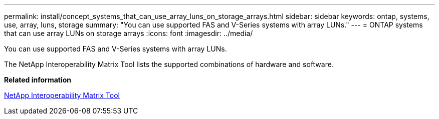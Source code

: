 ---
permalink: install/concept_systems_that_can_use_array_luns_on_storage_arrays.html
sidebar: sidebar
keywords: ontap, systems, use, array, luns, storage
summary: "You can use supported FAS and V-Series systems with array LUNs."
---
= ONTAP systems that can use array LUNs on storage arrays
:icons: font
:imagesdir: ../media/

[.lead]
You can use supported FAS and V-Series systems with array LUNs.

The NetApp Interoperability Matrix Tool lists the supported combinations of hardware and software.

*Related information*

https://mysupport.netapp.com/matrix[NetApp Interoperability Matrix Tool]
